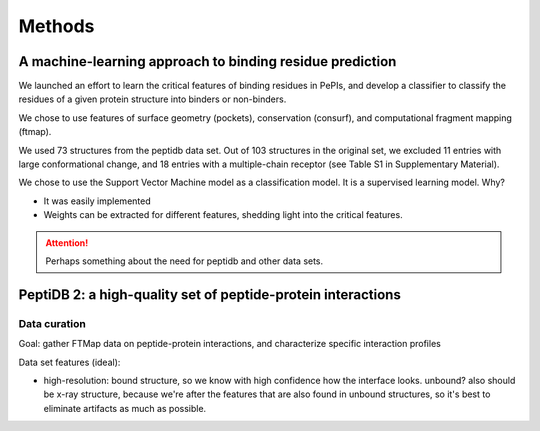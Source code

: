 ========
Methods
========

A machine-learning approach to binding residue prediction
----------------------------------------------------------

We launched an effort to learn the critical features of binding 
residues in PePIs, and develop a classifier to classify the residues
of a given protein structure into binders or non-binders.

We chose to use features of surface geometry (pockets), conservation
(consurf), and computational fragment mapping (ftmap).

We used 73 structures from the peptidb data set.
Out of 103 structures in the original set, we excluded 11 entries with
large conformational change, and 18 entries with a multiple-chain
receptor (see Table S1 in Supplementary Material).

We chose to use the Support Vector Machine model as a classification
model. It is a supervised learning model.
Why?

* It was easily implemented
* Weights can be extracted for different features, shedding light into
  the critical features.



.. attention::
    Perhaps something about the need for peptidb and other data sets.

PeptiDB 2: a high-quality set of peptide-protein interactions
--------------------------------------------------------------

Data curation
~~~~~~~~~~~~~~~

Goal: gather FTMap data on peptide-protein interactions, and
characterize specific interaction profiles

Data set features (ideal):

* high-resolution: bound structure, so we know with high confidence
  how the interface looks. unbound? also should be x-ray structure,
  because we're after the features that are also found in unbound
  structures, so it's best to eliminate artifacts as much as possible.


